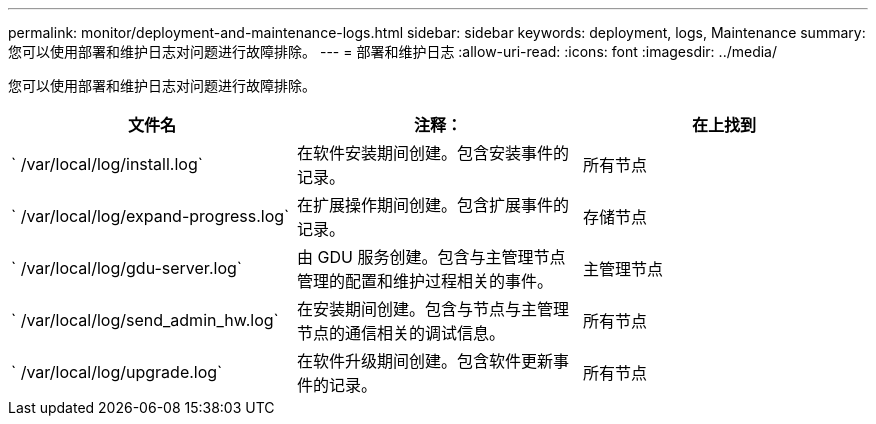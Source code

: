 ---
permalink: monitor/deployment-and-maintenance-logs.html 
sidebar: sidebar 
keywords: deployment, logs, Maintenance 
summary: 您可以使用部署和维护日志对问题进行故障排除。 
---
= 部署和维护日志
:allow-uri-read: 
:icons: font
:imagesdir: ../media/


[role="lead"]
您可以使用部署和维护日志对问题进行故障排除。

|===
| 文件名 | 注释： | 在上找到 


 a| 
` /var/local/log/install.log`
 a| 
在软件安装期间创建。包含安装事件的记录。
 a| 
所有节点



 a| 
` /var/local/log/expand-progress.log`
 a| 
在扩展操作期间创建。包含扩展事件的记录。
 a| 
存储节点



 a| 
` /var/local/log/gdu-server.log`
 a| 
由 GDU 服务创建。包含与主管理节点管理的配置和维护过程相关的事件。
 a| 
主管理节点



 a| 
` /var/local/log/send_admin_hw.log`
 a| 
在安装期间创建。包含与节点与主管理节点的通信相关的调试信息。
 a| 
所有节点



 a| 
` /var/local/log/upgrade.log`
 a| 
在软件升级期间创建。包含软件更新事件的记录。
 a| 
所有节点

|===